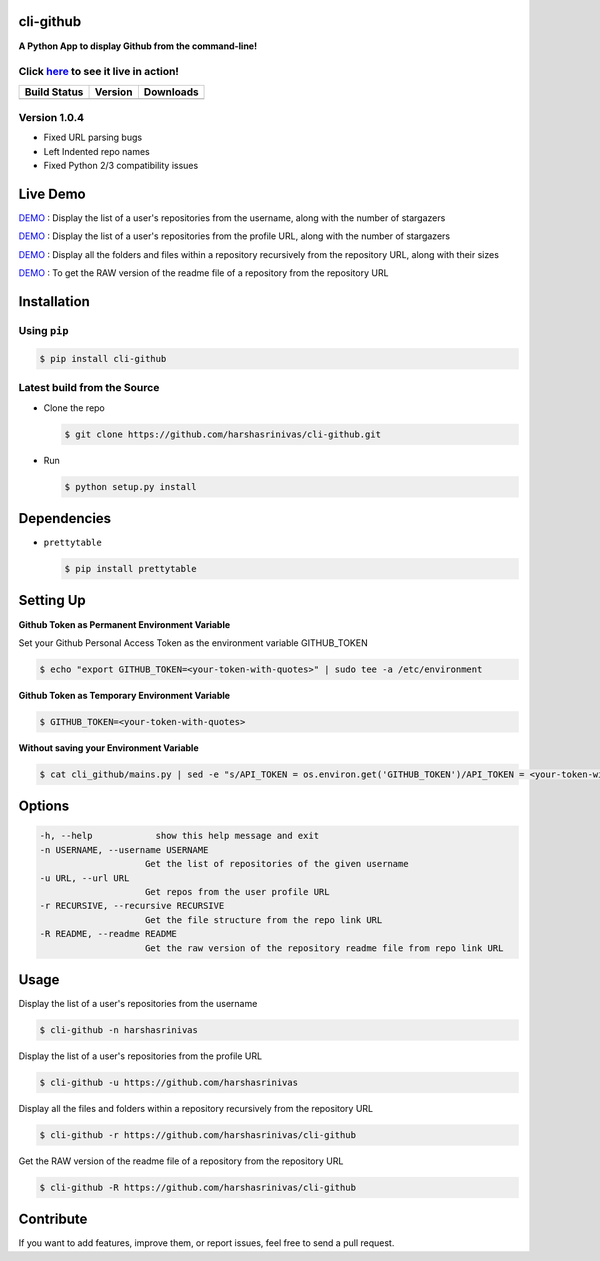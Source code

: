 cli-github
============

**A Python App to display Github from the command-line!**

Click `here <http://showterm.io/38d628a202209e1136afd#fast>`__ to see it live in action!
-----------------------------------------------------------------------------------------

+------------------+-----------+--------------+
|   Build Status   |  Version  |   Downloads  |
+==================+===========+==============+
|  |Build Status|  | |Version| |  |Downloads| |
+------------------+-----------+--------------+

Version 1.0.4
-------------
- Fixed URL parsing bugs
- Left Indented repo names
- Fixed Python 2/3 compatibility issues

Live Demo
=========

`DEMO <http://showterm.io/aaa79dee63aad0695e304#fast>`__ : Display the list of a user's repositories from the username, along with the number of stargazers

`DEMO <http://showterm.io/5dc39b7fc3d7244577d2f#fast>`__ : Display the list of a user's repositories from the profile URL, along with the number of stargazers

`DEMO <http://showterm.io/99e16e6ae35727999eb23#fast>`__ : Display all the folders and files within a repository recursively from the repository URL, along with their sizes

`DEMO <http://showterm.io/820b37fab14c7ed4cf7ff#fast>`__ : To get the RAW version of the readme file of a repository from the repository URL

Installation
============

Using ``pip``
-------------

.. code:: sh

   $ pip install cli-github

Latest build from the Source
----------------------------

-  Clone the repo
   
   .. code:: sh
      
      $ git clone https://github.com/harshasrinivas/cli-github.git

-  Run 
   
   .. code:: sh
   
      $ python setup.py install

Dependencies
============

-  ``prettytable`` 
   
   .. code:: sh
   
      $ pip install prettytable

Setting Up
==========

**Github Token as Permanent Environment Variable**

Set your Github Personal Access Token as the environment variable
GITHUB\_TOKEN

.. code:: sh

   $ echo "export GITHUB_TOKEN=<your-token-with-quotes>" | sudo tee -a /etc/environment

**Github Token as Temporary Environment Variable**

.. code:: sh

   $ GITHUB_TOKEN=<your-token-with-quotes>

**Without saving your Environment Variable**

.. code:: sh

   $ cat cli_github/mains.py | sed -e "s/API_TOKEN = os.environ.get('GITHUB_TOKEN')/API_TOKEN = <your-token-with-quotes>/" > cli_github/mains.py

Options
=======

.. code:: sh

    -h, --help            show this help message and exit
    -n USERNAME, --username USERNAME
                        Get the list of repositories of the given username
    -u URL, --url URL 
                        Get repos from the user profile URL
    -r RECURSIVE, --recursive RECURSIVE
                        Get the file structure from the repo link URL
    -R README, --readme README
                        Get the raw version of the repository readme file from repo link URL

Usage
=====

Display the list of a user's repositories from the username

.. code:: sh

   $ cli-github -n harshasrinivas

Display the list of a user's repositories from the profile URL

.. code:: sh

   $ cli-github -u https://github.com/harshasrinivas

Display all the files and folders within a repository recursively from
the repository URL

.. code:: sh

   $ cli-github -r https://github.com/harshasrinivas/cli-github

Get the RAW version of the readme file of a repository from the
repository URL

.. code:: sh

   $ cli-github -R https://github.com/harshasrinivas/cli-github

Contribute
==========

If you want to add features, improve them, or report issues, feel free
to send a pull request.

.. |Build Status| image:: https://travis-ci.org/harshasrinivas/cli-github.svg?branch=master
      :target: https://travis-ci.org/harshasrinivas/cli-github

.. |Version| image:: https://badge.fury.io/py/cli_github.svg
      :target: http://badge.fury.io/py/cli_github
      
.. |Downloads| image:: https://img.shields.io/pypi/dd/cli-github.svg
      :target: https://pypi.python.org/pypi/cli-github
